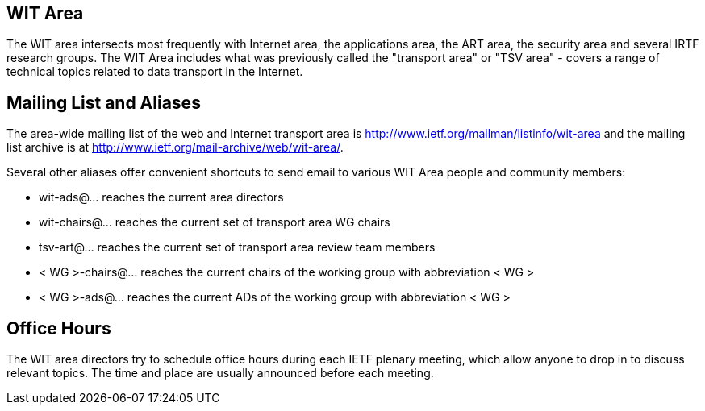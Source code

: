 == WIT Area

The WIT area intersects most frequently with Internet area, the applications area, the ART area, the security area and several IRTF research groups. The WIT Area includes what was previously called the "transport area" or "TSV area" - covers a range of technical topics related to data transport in the Internet. 

## Mailing List and Aliases
The area-wide mailing list of the web and Internet transport area is http://www.ietf.org/mailman/listinfo/wit-area and the mailing list archive is at http://www.ietf.org/mail-archive/web/wit-area/.

Several other aliases offer convenient shortcuts to send email to various WIT Area people and community members:

- wit-ads@… reaches the current area directors
- wit-chairs@… reaches the current set of transport area WG chairs
- tsv-art@… reaches the current set of transport area review team members
- < WG >-chairs@… reaches the current chairs of the working group with abbreviation < WG >
- < WG >-ads@… reaches the current ADs of the working group with abbreviation < WG >

## Office Hours
The WIT area directors try to schedule office hours during each IETF plenary meeting, which allow anyone to drop in to discuss relevant topics. The time and place are usually announced before each meeting.
